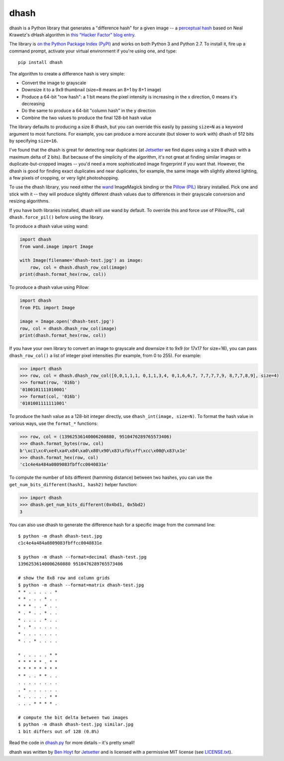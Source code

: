 dhash
=====

dhash is a Python library that generates a "difference hash" for a given image
-- a `perceptual hash`_ based on Neal Krawetz's dHash algorithm in `this
"Hacker Factor" blog entry`_.

The library is `on the Python Package Index (PyPI)`_ and works on both Python
3 and Python 2.7. To install it, fire up a command prompt, activate your
virtual environment if you're using one, and type:

::

    pip install dhash

The algorithm to create a difference hash is very simple:

* Convert the image to grayscale
* Downsize it to a 9x9 thumbnail (size=8 means an 8+1 by 8+1 image)
* Produce a 64-bit "row hash": a 1 bit means the pixel intensity is increasing
  in the x direction, 0 means it's decreasing
* Do the same to produce a 64-bit "column hash" in the y direction
* Combine the two values to produce the final 128-bit hash value

The library defaults to producing a size 8 dhash, but you can override this
easily by passing ``size=N`` as a keyword argument to most functions. For
example, you can produce a more accurate (but slower to work with) dhash of
512 bits by specifying ``size=16``.

I've found that the dhash is great for detecting near duplicates (at
`Jetsetter`_ we find dupes using a size 8 dhash with a maximum delta of 2
bits). But because of the simplicity of the algorithm, it's not great at
finding similar images or duplicate-but-cropped images -- you'd need a more
sophisticated image fingerprint if you want that. However, the dhash is good
for finding exact duplicates and near duplicates, for example, the same image
with slightly altered lighting, a few pixels of cropping, or very light
photoshopping.

To use the dhash library, you need either the `wand`_ ImageMagick binding or
the `Pillow (PIL)`_ library installed. Pick one and stick with it -- they will
produce slightly different dhash values due to differences in their grayscale
conversion and resizing algorithms.

If you have both libraries installed, dhash will use wand by default. To
override this and force use of Pillow/PIL, call ``dhash.force_pil()`` before
using the library.

To produce a dhash value using wand:

.. code:: python

    import dhash
    from wand.image import Image

    with Image(filename='dhash-test.jpg') as image:
        row, col = dhash.dhash_row_col(image)
    print(dhash.format_hex(row, col))

To produce a dhash value using Pillow:

.. code:: python

    import dhash
    from PIL import Image

    image = Image.open('dhash-test.jpg')
    row, col = dhash.dhash_row_col(image)
    print(dhash.format_hex(row, col))

If you have your own library to convert an image to grayscale and downsize it
to 9x9 (or 17x17 for size=16), you can pass ``dhash_row_col()`` a list of
integer pixel intensities (for example, from 0 to 255). For example:

.. code:: python

    >>> import dhash
    >>> row, col = dhash.dhash_row_col([0,0,1,1,1, 0,1,1,3,4, 0,1,6,6,7, 7,7,7,7,9, 8,7,7,8,9], size=4)
    >>> format(row, '016b')
    '0100101111010001'
    >>> format(col, '016b')
    '0101001111111001'

To produce the hash value as a 128-bit integer directly, use
``dhash_int(image, size=N)``. To format the hash value in various ways, use
the ``format_*`` functions:

.. code:: python

    >>> row, col = (13962536140006260880, 9510476289765573406)
    >>> dhash.format_bytes(row, col)
    b'\xc1\xc4\xe4\xa4\x84\xa0\x80\x90\x83\xfb\xff\xcc\x00@\x83\x1e'
    >>> dhash.format_hex(row, col)
    'c1c4e4a484a0809083fbffcc0040831e'

To compute the number of bits different (hamming distance) between two
hashes, you can use the ``get_num_bits_different(hash1, hash2)`` helper
function:

.. code:: python

    >>> import dhash
    >>> dhash.get_num_bits_different(0x4bd1, 0x5bd2)
    3

You can also use dhash to generate the difference hash for a specific image
from the command line:

::

    $ python -m dhash dhash-test.jpg
    c1c4e4a484a0809083fbffcc0040831e

    $ python -m dhash --format=decimal dhash-test.jpg
    13962536140006260880 9510476289765573406

    # show the 8x8 row and column grids
    $ python -m dhash --format=matrix dhash-test.jpg
    * * . . . . . * 
    * * . . . * . . 
    * * * . . * . . 
    * . * . . * . . 
    * . . . . * . . 
    * . * . . . . . 
    * . . . . . . . 
    * . . * . . . . 

    * . . . . . * * 
    * * * * * . * * 
    * * * * * * * * 
    * * . . * * . . 
    . . . . . . . . 
    . * . . . . . . 
    * . . . . . * * 
    . . . * * * * . 

    # compute the bit delta between two images
    $ python -m dhash dhash-test.jpg similar.jpg
    1 bit differs out of 128 (0.8%)

Read the code in `dhash.py`_ for more details – it's pretty small!

dhash was written by `Ben Hoyt`_ for `Jetsetter`_ and is licensed with a
permissive MIT license (see `LICENSE.txt`_).


.. _perceptual hash: https://en.wikipedia.org/wiki/Perceptual_hashing
.. _on the Python Package Index (PyPI): https://pypi.python.org/pypi/dhash
.. _this "Hacker Factor" blog entry: http://www.hackerfactor.com/blog/index.php?/archives/529-Kind-of-Like-That.html
.. _wand: https://pypi.python.org/pypi/Wand
.. _Pillow (PIL): https://pypi.python.org/pypi/Pillow
.. _dhash.py: https://github.com/Jetsetter/dhash/blob/master/dhash.py
.. _Ben Hoyt: http://benhoyt.com/
.. _Jetsetter: http://www.jetsetter.com/
.. _LICENSE.txt: https://github.com/Jetsetter/dhash/blob/master/LICENSE.txt
